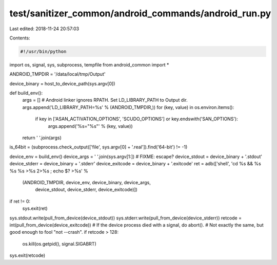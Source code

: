 test/sanitizer_common/android_commands/android_run.py
=====================================================

Last edited: 2018-11-24 20:57:03

Contents:

.. code-block:: py

    #!/usr/bin/python

import os, signal, sys, subprocess, tempfile
from android_common import *

ANDROID_TMPDIR = '/data/local/tmp/Output'

device_binary = host_to_device_path(sys.argv[0])

def build_env():
    args = []
    # Android linker ignores RPATH. Set LD_LIBRARY_PATH to Output dir.
    args.append('LD_LIBRARY_PATH=%s' % (ANDROID_TMPDIR,))
    for (key, value) in os.environ.items():
        if key in ['ASAN_ACTIVATION_OPTIONS', 'SCUDO_OPTIONS'] or key.endswith('SAN_OPTIONS'):
            args.append('%s="%s"' % (key, value))
    return ' '.join(args)

is_64bit = (subprocess.check_output(['file', sys.argv[0] + '.real']).find('64-bit') != -1)

device_env = build_env()
device_args = ' '.join(sys.argv[1:]) # FIXME: escape?
device_stdout = device_binary + '.stdout'
device_stderr = device_binary + '.stderr'
device_exitcode = device_binary + '.exitcode'
ret = adb(['shell', 'cd %s && %s %s %s >%s 2>%s ; echo $? >%s' %
           (ANDROID_TMPDIR, device_env, device_binary, device_args,
            device_stdout, device_stderr, device_exitcode)])
if ret != 0:
    sys.exit(ret)

sys.stdout.write(pull_from_device(device_stdout))
sys.stderr.write(pull_from_device(device_stderr))
retcode = int(pull_from_device(device_exitcode))
# If the device process died with a signal, do abort().
# Not exactly the same, but good enough to fool "not --crash".
if retcode > 128:
  os.kill(os.getpid(), signal.SIGABRT)
sys.exit(retcode)


